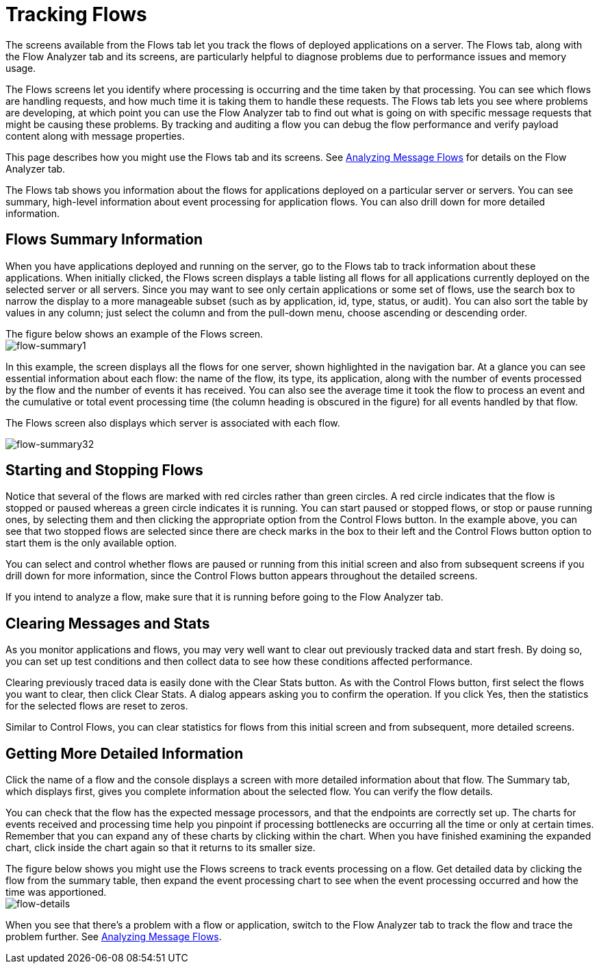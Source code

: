 = Tracking Flows
:keywords: mmc, logs, monitoring, tracking, flows

The screens available from the Flows tab let you track the flows of deployed applications on a server. The Flows tab, along with the Flow Analyzer tab and its screens, are particularly helpful to diagnose problems due to performance issues and memory usage.

The Flows screens let you identify where processing is occurring and the time taken by that processing. You can see which flows are handling requests, and how much time it is taking them to handle these requests. The Flows tab lets you see where problems are developing, at which point you can use the Flow Analyzer tab to find out what is going on with specific message requests that might be causing these problems. By tracking and auditing a flow you can debug the flow performance and verify payload content along with message properties.

This page describes how you might use the Flows tab and its screens. See link:/documentation/display/current/Analyzing+Message+Flows[Analyzing Message Flows] for details on the Flow Analyzer tab.

The Flows tab shows you information about the flows for applications deployed on a particular server or servers. You can see summary, high-level information about event processing for application flows. You can also drill down for more detailed information.

== Flows Summary Information

When you have applications deployed and running on the server, go to the Flows tab to track information about these applications. When initially clicked, the Flows screen displays a table listing all flows for all applications currently deployed on the selected server or all servers. Since you may want to see only certain applications or some set of flows, use the search box to narrow the display to a more manageable subset (such as by application, id, type, status, or audit). You can also sort the table by values in any column; just select the column and from the pull-down menu, choose ascending or descending order.

The figure below shows an example of the Flows screen. +
 image:flow-summary1.png[flow-summary1]

In this example, the screen displays all the flows for one server, shown highlighted in the navigation bar. At a glance you can see essential information about each flow: the name of the flow, its type, its application, along with the number of events processed by the flow and the number of events it has received. You can also see the average time it took the flow to process an event and the cumulative or total event processing time (the column heading is obscured in the figure) for all events handled by that flow.

The Flows screen also displays which server is associated with each flow.

image:flow-summary32.png[flow-summary32]

== Starting and Stopping Flows

Notice that several of the flows are marked with red circles rather than green circles. A red circle indicates that the flow is stopped or paused whereas a green circle indicates it is running. You can start paused or stopped flows, or stop or pause running ones, by selecting them and then clicking the appropriate option from the Control Flows button. In the example above, you can see that two stopped flows are selected since there are check marks in the box to their left and the Control Flows button option to start them is the only available option.

You can select and control whether flows are paused or running from this initial screen and also from subsequent screens if you drill down for more information, since the Control Flows button appears throughout the detailed screens.

If you intend to analyze a flow, make sure that it is running before going to the Flow Analyzer tab.

== Clearing Messages and Stats

As you monitor applications and flows, you may very well want to clear out previously tracked data and start fresh. By doing so, you can set up test conditions and then collect data to see how these conditions affected performance.

Clearing previously traced data is easily done with the Clear Stats button. As with the Control Flows button, first select the flows you want to clear, then click Clear Stats. A dialog appears asking you to confirm the operation. If you click Yes, then the statistics for the selected flows are reset to zeros.

Similar to Control Flows, you can clear statistics for flows from this initial screen and from subsequent, more detailed screens.

== Getting More Detailed Information

Click the name of a flow and the console displays a screen with more detailed information about that flow. The Summary tab, which displays first, gives you complete information about the selected flow. You can verify the flow details.

You can check that the flow has the expected message processors, and that the endpoints are correctly set up. The charts for events received and processing time help you pinpoint if processing bottlenecks are occurring all the time or only at certain times. Remember that you can expand any of these charts by clicking within the chart. When you have finished examining the expanded chart, click inside the chart again so that it returns to its smaller size.

The figure below shows you might use the Flows screens to track events processing on a flow. Get detailed data by clicking the flow from the summary table, then expand the event processing chart to see when the event processing occurred and how the time was apportioned. +
 image:flow-details.png[flow-details]

When you see that there's a problem with a flow or application, switch to the Flow Analyzer tab to track the flow and trace the problem further. See link:/documentation/display/current/Analyzing+Message+Flows[Analyzing Message Flows].
